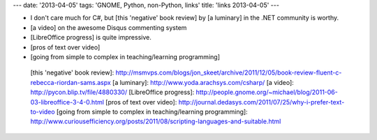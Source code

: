 ---
date: '2013-04-05'
tags: 'GNOME, Python, non-Python, links'
title: 'links 2013-04-05'
---

-   I don\'t care much for C\#, but [this \'negative\' book review] by
    [a luminary] in the .NET community is worthy.
-   [a video] on the awesome Disqus commenting system
-   [LibreOffice progress] is quite impressive.
-   [pros of text over video]
-   [going from simple to complex in teaching/learning programming]

  [this \'negative\' book review]: http://msmvps.com/blogs/jon_skeet/archive/2011/12/05/book-review-fluent-c-rebecca-riordan-sams.aspx
  [a luminary]: http://www.yoda.arachsys.com/csharp/
  [a video]: http://pycon.blip.tv/file/4880330/
  [LibreOffice progress]: http://people.gnome.org/~michael/blog/2011-06-03-libreoffice-3-4-0.html
  [pros of text over video]: http://journal.dedasys.com/2011/07/25/why-i-prefer-text-to-video
  [going from simple to complex in teaching/learning programming]: http://www.curiousefficiency.org/posts/2011/08/scripting-languages-and-suitable.html
